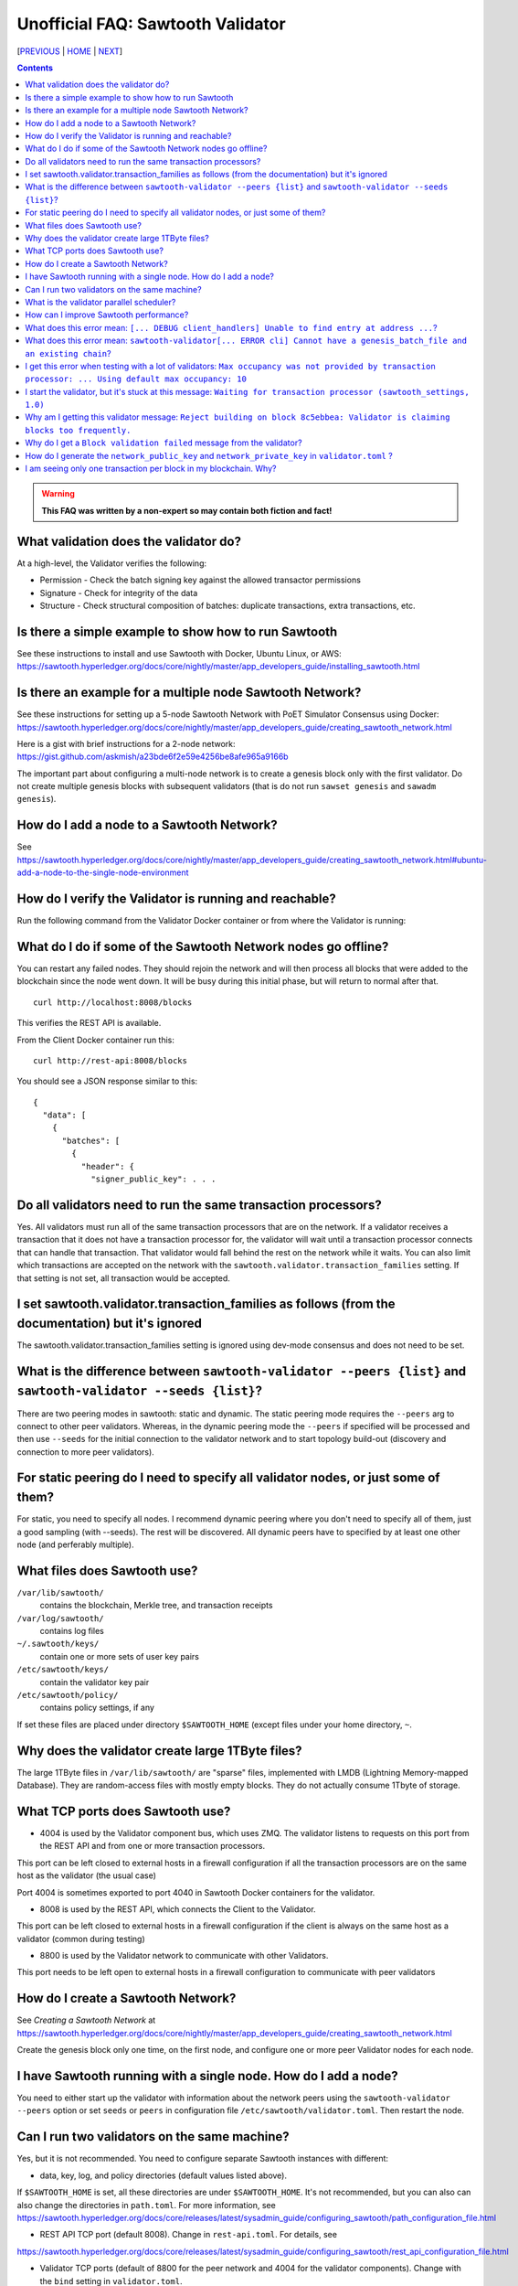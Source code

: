 Unofficial FAQ: Sawtooth Validator
==================
[PREVIOUS_ | HOME_ | NEXT_]

.. contents::

.. Warning::
   **This FAQ was written by a non-expert so may contain both fiction and fact!**

What validation does the validator do?
-----------------------
At a high-level, the Validator verifies the following:

* Permission - Check the batch signing key against the allowed transactor permissions

* Signature - Check for integrity of the data

* Structure - Check structural composition of batches: duplicate transactions, extra transactions, etc.

Is there a simple example to show how to run Sawtooth
-------------------
See these instructions to install and use Sawtooth with Docker, Ubuntu Linux, or AWS:
https://sawtooth.hyperledger.org/docs/core/nightly/master/app_developers_guide/installing_sawtooth.html

Is there an example for a multiple node Sawtooth Network?
-------------------
See these instructions for setting up a 5-node Sawtooth Network with PoET Simulator Consensus using Docker:
https://sawtooth.hyperledger.org/docs/core/nightly/master/app_developers_guide/creating_sawtooth_network.html

Here is a gist with brief instructions for a 2-node network:
https://gist.github.com/askmish/a23bde6f2e59e4256be8afe965a9166b

The important part about configuring a multi-node network is
to create a genesis block only with the first validator.  Do not create multiple genesis blocks with subsequent validators (that is do not run ``sawset genesis`` and ``sawadm genesis``).

How do I add a node to a Sawtooth Network?
-------------------
See
https://sawtooth.hyperledger.org/docs/core/nightly/master/app_developers_guide/creating_sawtooth_network.html#ubuntu-add-a-node-to-the-single-node-environment

How do I verify the Validator is running and reachable?
-------------------
Run the following command from the Validator Docker container or from where the Validator is running:

What do I do if some of the Sawtooth Network nodes go offline?
---------------------------
You can restart any failed nodes.  They should rejoin the network and will then process all blocks that were added to the blockchain since the node went down. It will be busy during this initial phase, but will return to normal after that.

::

        curl http://localhost:8008/blocks

This verifies the REST API is available.

From the Client Docker container run this:

::

        curl http://rest-api:8008/blocks

You should see a JSON response similar to this:

::

    {
      "data": [
        {
          "batches": [
            {
              "header": {
                "signer_public_key": . . .

Do all validators need to run the same transaction processors?
-------------------
Yes.  All validators must run all of the same transaction processors that are
on the network. If a validator receives a transaction that it does not have a
transaction processor for, the validator will wait until a transaction processor
connects that can handle that transaction. That validator would fall behind the
rest on the network while it waits. You can also limit which transactions are
accepted on the network with the ``sawtooth.validator.transaction_families``
setting.  If that setting is not set, all transaction would be accepted.

I set sawtooth.validator.transaction_families as follows (from the documentation) but it's ignored
-------------------
The sawtooth.validator.transaction_families setting is ignored using dev-mode consensus and does not need to be set.

What is the difference between ``sawtooth-validator --peers {list}`` and ``sawtooth-validator --seeds {list}``?
-------------------
There are two peering modes in sawtooth: static and dynamic. The static peering mode requires the ``--peers`` arg to connect to other peer validators. Whereas, in the dynamic peering mode the ``--peers`` if specified will be processed and then use ``--seeds`` for the initial connection to the validator network and to start topology build-out (discovery and connection to more peer validators).

For static peering do I need to specify all validator nodes, or just some of them?
-------------------------------------
For static, you need to specify all nodes. I recommend dynamic peering where you don't need to specify all of them, just a good sampling (with --seeds). The rest will be discovered. All dynamic peers have to specified by at least one other node (and perferably multiple).



What files does Sawtooth use?
-------------------
``/var/lib/sawtooth/``
    contains the blockchain, Merkle tree, and transaction receipts
``/var/log/sawtooth/``
    contains log files
``~/.sawtooth/keys/``
    contain one or more sets of user key pairs
``/etc/sawtooth/keys/``
    contain the validator key pair
``/etc/sawtooth/policy/``
    contains policy settings, if any

If set these files are placed under directory ``$SAWTOOTH_HOME`` (except files under your home directory, ``~``.

Why does the validator create large 1TByte files?
-------------------
The large 1TByte files in ``/var/lib/sawtooth/`` are "sparse" files, implemented with LMDB (Lightning Memory-mapped Database).  They are random-access files with mostly empty blocks. They do not actually consume 1Tbyte of storage.

What TCP ports does Sawtooth use?
-------------------
* 4004 is used by the Validator component bus, which uses ZMQ. The validator listens to requests on this port from the REST API and from one or more transaction processors.
This port can be left closed to external hosts in a firewall configuration if all the transaction processors are on the same host as the validator (the usual case)

Port 4004 is sometimes exported to port 4040 in Sawtooth Docker containers for the validator.

* 8008 is used by the REST API, which connects the Client to the Validator.
This port can be left closed to external hosts in a firewall configuration if the client is always on the same host as a validator (common during testing)

* 8800 is used by the Validator network to communicate with other Validators.
This port needs to be left open to external hosts in a firewall configuration to communicate with peer validators

How do I create a Sawtooth Network?
-------------------
See *Creating a Sawtooth Network* at
https://sawtooth.hyperledger.org/docs/core/nightly/master/app_developers_guide/creating_sawtooth_network.html

Create the genesis block only one time, on the first node, and configure one or more peer Validator nodes for each node.

I have Sawtooth running with a single node. How do I add a node?
---------------------------------------
You need to either start up the validator with information about the network peers using the ``sawtooth-validator --peers`` option or set ``seeds`` or ``peers`` in configuration file ``/etc/sawtooth/validator.toml``.  Then restart the node.

Can I run two validators on the same machine?
-------------------
Yes, but it is not recommended.  You need to configure separate Sawtooth instances with different:

* data, key, log, and policy directories (default values listed above).
If ``$SAWTOOTH_HOME`` is set, all these directories are under ``$SAWTOOTH_HOME``.
It's not recommended, but you can also can also change the directories in ``path.toml``.
For more information, see
https://sawtooth.hyperledger.org/docs/core/releases/latest/sysadmin_guide/configuring_sawtooth/path_configuration_file.html

* REST API TCP port (default 8008).  Change in ``rest-api.toml``. For details, see
https://sawtooth.hyperledger.org/docs/core/releases/latest/sysadmin_guide/configuring_sawtooth/rest_api_configuration_file.html

* Validator TCP ports (default of 8800 for the peer network and 4004 for the validator components).  Change with the ``bind`` setting in ``validator.toml``.
For details, see
https://sawtooth.hyperledger.org/docs/core/releases/latest/sysadmin_guide/configuring_sawtooth/validator_configuration_file.html

* Genesis block. This is important. As with validators on multiple machines (the usual case), it's important to create a genesis block only with the first validator.  Do not create multiple genesis blocks with subsequent validators (that is do not run ``sawset genesis`` and ``sawadm genesis``)

Instead, consider setting up separate virtual machines (such as with VirtualBox) for each validator.  This ensures isolation of files and ports for each Validator.

What is the validator parallel scheduler?
---------------------------------------
The validator has two schedulers--parallel and serial.
The parallel scheduler gives a performance boost because it allows multiple transactions to be processed at the same time when the transaction inputs/outputs do not conflict.
The scheduler is specified with the
``sawtooth-validator --scheduler {parallel,serial}`` option.
The current default is ``serial``, but it may change to ``parallel`` in the future.
For example:
``sawtooth-validator --scheduler parallel -vv`` .

How can I improve Sawtooth performance?
-----------------------------
* First, for performance measurement or tuning, do not run the default "dev mode" consensus algorithm.  Run another one, such as PoET or PoET simulator. Dev mode is not for production use and excessive forks under heavy use degrades performance
* Batch multiple transactions together as much as possible in a Batch of transaction or a BatchList of multiple transactions (or both)
* Run the validator in parallel mode, not serial mode
* Write the transaction processor in a thread-friendly programming language such as Rust or C++, not Python. Python is an interpretive language and therefore slower. It also suffers from the Global Interpreter Lock (GIL), which locks executing multiple threads to one thread at-a-time
* Run multiple transaction processors per validator node for the same transaction family.  This is especially useful for TPs written in Python
* Consider increasing the on-chain setting ``sawtooth.publisher.max_batches_per_block`` . Try a value of 200 batches per block to start with. This and other on-chain settings can be changed on-the-fly without impacting older blocks.
* When available in the future, substitute PoET consensus with RAFT consensus.  RAFT is BFT instead of CFT, but it should perform better in exchange for lower fault tolerance
* As you make changes, measure the impact with a performance tool such as Hyperledger Caliper

What does this error mean: ``[... DEBUG client_handlers] Unable to find entry at address ...``?
-----------------------
It means the address doesn't exist.
I've seen this error when retrieving a value that should have been written, but was not written.
The reason was because the transaction processor for the value was not running so the object at the address was never created.

What does this error mean: ``sawtooth-validator[... ERROR cli] Cannot have a genesis_batch_file and an existing chain``?
-----------------------
You tried to create a new genesis block when you did not need to (because there already is a genesis block).

I get this error when testing with a lot of validators: ``Max occupancy was not provided by transaction processor: ... Using default max occupancy: 10``
----------------------------------
You need to set the number of validators if it's over 10.
For example, in ``/etc/sawtooth/validator.toml`` set ``maximum_peer_connectivity = 50``
See https://sawtooth.hyperledger.org/docs/core/releases/latest/sysadmin_guide/configuring_sawtooth/validator_configuration_file.html
You can also use the `sawtooth-validator --maximum-peer-connectivity`
command line option.

I start the validator, but it's stuck at this message: ``Waiting for transaction processor (sawtooth_settings, 1.0)``
---------------------------------
The Sawtooth Settings TP is mandatory.  You probably want to also start the TP for your desired application.  To start the Settings TP, type:
``sudo -u sawtooth settings-tp -v``

Why am I getting this validator message: ``Reject building on block 8c5ebbea: Validator is claiming blocks too frequently.``
---------------------
It is from the z-test, which is a defense-in-depth mechanism to catch validators that are publishing blocks with an improbable frequency. Unfortunately the defaults we chose for that statistical test aren't well suited for tiny networks (that feature is really intended for added security in large production networks).
If you have only one validator, you are bound to fail the z-test eventually.
Probably the best way to fix that in your test network is to restart it with some different z-test settings.  This will effectively disable z-test:
``sawtooth.poet.ztest_minimum_win_count = 999999999``

Why do I get a ``Block validation failed`` message from the validator?
----------------
Usually block validation fails because of something non-deterministic in the transaction processor.  This is usually because of the serialization method, which is usually because someone used JSON (use something like Protobufs or CBOR instead). Other common sources of non-determinism are relying on system time in the transaction processor logic.


How do I generate the ``network_public_key`` and ``network_private_key`` in ``validator.toml`` ?
----------------------------------
These are the ZMQ message keys used to securely communicate with other nodes.
Here's an example in Python:

:: python
    import zmq
    (public, secret) = zmq.curve_keypair()
    print(public, secret)

I am seeing only one transaction per block in my blockchain. Why?
------------------------------------
The Sawtooth Validator combines transaciton batches when possible.  If you are using dev mode consensus, it is producing blocks as fast as possible, which will typically only contain one transaction. You can simulate what would happen on a real network by setting min and max block times for devmode. If you set min to 10 and max to 20, it will include many more transactions per block.  You can also combine transactions from your client by submitting multiple transactions in a batch.


[PREVIOUS_ | HOME_ | NEXT_]

.. _PREVIOUS: transaction-processing.rst
.. _HOME: README.rst
.. _NEXT: consensus.rst

© Copyright 2018, Intel Corporation.
